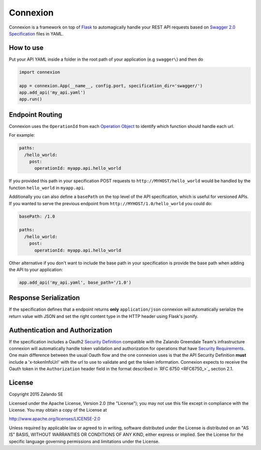Connexion
=========

Connexion is a framework on top of Flask_ to automagically handle your REST API requests
based on `Swagger 2.0 Specification <swagger.spec_>`_ files
in YAML.

How to use
----------

Put your API YAML inside a folder in the root path of your application (e.g ``swagger\``) and then do

.. code-block:: python

    import connexion

    app = connexion.App(__name__, config.port, specification_dir='swagger/')
    app.add_api('my_api.yaml')
    app.run()

Endpoint Routing
----------------
Connexion uses the ``OperationId`` from each `Operation Object <swagger.spec.operation_>`_  to identify which function
should handle each url.

For example:

.. code-block:: yaml

    paths:
      /hello_world:
        post:
          operationId: myapp.api.hello_world

If you provided this path in your specification POST requests to ``http://MYHOST/hello_world`` would be handled by the
function ``hello_world`` in ``myapp.api``.

Additionally you can also define a ``basePath`` on the top level of the API specification, which is useful for versioned
APIs. If you wanted to serve the previous endpoint from  ``http://MYHOST/1.0/hello_world`` you could do:

.. code-block:: yaml

    basePath: /1.0

    paths:
      /hello_world:
        post:
          operationId: myapp.api.hello_world

Other alternative if you don't want to include the base path in your specification is provide the base path when adding
the API to your application:

.. code-block:: python

    app.add_api('my_api.yaml', base_path='/1.0')

Response Serialization
----------------------
If the specification defines that a endpoint returns **only** ``application/json`` connexion will automatically
serialize the return value with JSON and set the right content type in the HTTP header using Flask's jsonify.

Authentication and Authorization
--------------------------------
If the specification includes a Oauth2 `Security Definition <swager.spec.security_definition_>`_ compatible with the
Zalando Greendale Team's infrastructure connexion will automatically handle token validation and authorization for
operations that have `Security Requirements <swager.spec.security_requirement_>`_. One main difference between the usual
Oauth flow and the one connexion uses is that the API Security Definition **must** include a 'x-tokenInfoUrl' with the
url to use to validate and get the token information.
Connexion expects to receive the Oauth token in the ``Authorization`` header field in the format described in
`RFC 6750 <RFC6750_>`_ section 2.1.

License
-------
Copyright 2015 Zalando SE

Licensed under the Apache License, Version 2.0 (the "License");
you may not use this file except in compliance with the License.
You may obtain a copy of the License at

http://www.apache.org/licenses/LICENSE-2.0

Unless required by applicable law or agreed to in writing, software
distributed under the License is distributed on an "AS IS" BASIS,
WITHOUT WARRANTIES OR CONDITIONS OF ANY KIND, either express or implied.
See the License for the specific language governing permissions and
limitations under the License.

.. _Flask: http://flask.pocoo.org/
.. _rfc6750:https://tools.ietf.org/html/rfc6750
.. _swagger.spec: https://github.com/swagger-api/swagger-spec/blob/master/versions/2.0.md
.. _swagger.spec.operation: https://github.com/swagger-api/swagger-spec/blob/master/versions/2.0.md#operation-object
.. _swager.spec.security_definition: https://github.com/swagger-api/swagger-spec/blob/master/versions/2.0.md#security-definitions-object
.. _swager.spec.security_requirement: https://github.com/swagger-api/swagger-spec/blob/master/versions/2.0.md#security-requirement-object